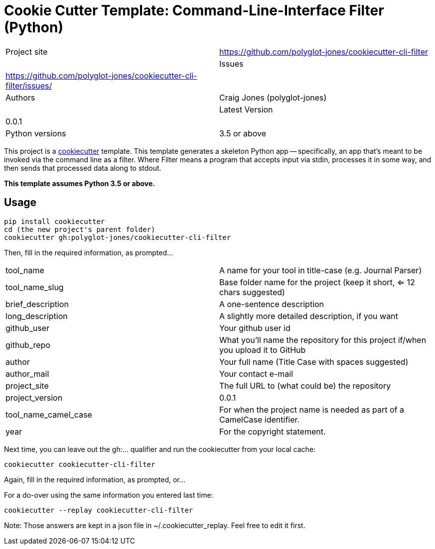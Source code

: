 = Cookie Cutter Template: Command-Line-Interface Filter (Python)

[width=100%,cols=2,5]
|===
|Project site    | https://github.com/polyglot-jones/cookiecutter-cli-filter         |
|Issues          | https://github.com/polyglot-jones/cookiecutter-cli-filter/issues/ |
|Authors         | Craig Jones (polyglot-jones)                                      |
|Latest Version  | 0.0.1                                                             |
|Python versions | 3.5 or above                                                      |
|===

This project is a link:https://github.com/cookiecutter/cookiecutter[cookiecutter] template. This template generates a skeleton Python app
-- specifically, an app that's meant to be invoked via the command line as a filter.
Where Filter means a program that accepts input via stdin, processes it in some way, 
and then sends that processed data along to stdout. 

*This template assumes Python 3.5 or above.*

== Usage

[source,bash]
----
pip install cookiecutter
cd (the new project's parent folder)
cookiecutter gh:polyglot-jones/cookiecutter-cli-filter
----
Then, fill in the required information, as prompted...

[width=100%]
|===
| tool_name            | A name for your tool in title-case (e.g. Journal Parser)
| tool_name_slug       | Base folder name for the project (keep it short, <= 12 chars suggested)
| brief_description    | A one-sentence description
| long_description     | A slightly more detailed description, if you want
| github_user          | Your github user id
| github_repo          | What you'll name the repository for this project if/when you upload it to GitHub
| author               | Your full name (Title Case with spaces suggested)
| author_mail          | Your contact e-mail
| project_site         | The full URL to (what could be) the repository
| project_version      | 0.0.1
| tool_name_camel_case | For when the project name is needed as part of a CamelCase identifier.
| year                 | For the copyright statement.
|===

Next time, you can leave out the gh:... qualifier and run the cookiecutter from your local cache:

[source,bash]
----
cookiecutter cookiecutter-cli-filter
----
Again, fill in the required information, as prompted, or...

For a do-over using the same information you entered last time:

[source,bash]
----
cookiecutter --replay cookiecutter-cli-filter
----

Note: Those answers are kept in a json file in ~/.cookiecutter_replay. Feel free to edit it first.

